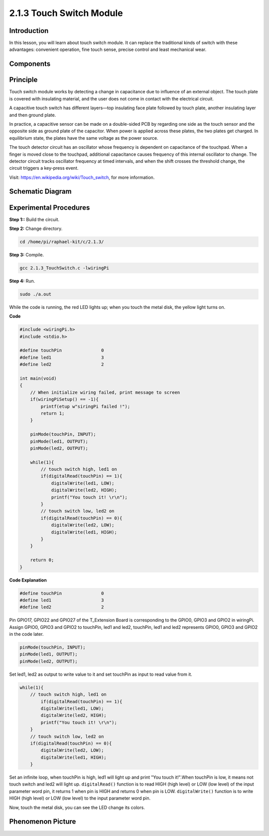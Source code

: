 2.1.3 Touch Switch Module
========================

**Introduction**
-------------------

In this lesson, you will learn about touch switch module. It can replace 
the traditional kinds of switch with these advantages: convenient operation, 
fine touch sense, precise control and least mechanical wear.


**Components**
-----------------------------

.. image:: media/2.1.3component.png
    :width: 700
    :align: center

**Principle**
---------------------------

Touch switch module works by detecting a change in capacitance due to influence 
of an external object. The touch plate is covered with insulating material, 
and the user does not come in contact with the electrical circuit.

A capacitive touch switch has different layers—top insulating face plate 
followed by touch plate, another insulating layer and then ground plate.

.. image:: media/2.1.3touch_switch.png
    :width: 200
    :align: center

In practice, a capacitive sensor can be made on a double-sided PCB by regarding one side as the touch sensor and the opposite side as ground plate of the capacitor. When power is applied across these plates, the two plates get charged. In equilibrium state, the plates have the same voltage as the power source.

The touch detector circuit has an oscillator whose frequency is dependent on capacitance of the touchpad. When a finger is moved close to the touchpad, additional capacitance causes frequency of this internal oscillator to change. The detector circuit tracks oscillator frequency at timed intervals, and when the shift crosses the threshold change, the circuit triggers a key-press event.

.. image:: media/2.1.3touch_switch2.png

Visit: https://en.wikipedia.org/wiki/Touch_switch, for more information.

Schematic Diagram
-----------------

.. image:: media/2.1.3circuit.png
    :width: 500
    :align: center

**Experimental Procedures**
------------------------------

**Step 1::** Build the circuit.

.. image:: media/2.1.3fritzing.png
    :width: 700
    :align: center

**Step 2:** Change directory.

.. code-block::

    cd /home/pi/raphael-kit/c/2.1.3/

**Step 3:** Compile.

.. code-block::

    gcc 2.1.3_TouchSwitch.c -lwiringPi

**Step 4:** Run.

.. code-block::

    sudo ./a.out

While the code is running, the red LED lights up; when you touch the  
metal disk, the yellow light turns on. 

**Code**

.. code-block:: c

    #include <wiringPi.h>
    #include <stdio.h>

    #define touchPin		   0
    #define led1		   3
    #define led2 		   2

    int main(void)
    {
        // When initialize wiring failed, print message to screen
        if(wiringPiSetup() == -1){
            printf(etup w"siringPi failed !");
            return 1; 
        }
        
        pinMode(touchPin, INPUT);
        pinMode(led1, OUTPUT);
        pinMode(led2, OUTPUT);
        
        while(1){
            // touch switch high, led1 on
            if(digitalRead(touchPin) == 1){
                digitalWrite(led1, LOW);
                digitalWrite(led2, HIGH);
                printf("You touch it! \r\n");
            }
            // touch switch low, led2 on
            if(digitalRead(touchPin) == 0){
                digitalWrite(led2, LOW);
                digitalWrite(led1, HIGH);
            }
        }

        return 0;
    }

**Code Explanation**

.. code-block:: c

    #define touchPin		   0
    #define led1		   3
    #define led2 		   2
    
Pin GPIO17, GPIO22 and GPIO27 of the T_Extension Board is corresponding to 
the GPIO0, GPIO3 and GPIO2 in wiringPi. Assign GPIO0, GPIO3 and GPIO2 to 
touchPin, led1 and led2, touchPin, led1 and led2 represents GPIO0, GPIO3 
and GPIO2 in the code later. 

.. code-block:: c

    pinMode(touchPin, INPUT);
    pinMode(led1, OUTPUT);
    pinMode(led2, OUTPUT);

Set led1, led2 as output to write value to it and set touchPin as input to
read value from it.

.. code-block:: c

    while(1){
        // touch switch high, led1 on
            if(digitalRead(touchPin) == 1){
            digitalWrite(led1, LOW);
            digitalWrite(led2, HIGH);
            printf("You touch it! \r\n");
        }
        // touch switch low, led2 on
        if(digitalRead(touchPin) == 0){
            digitalWrite(led2, LOW);
            digitalWrite(led1, HIGH);
        }

Set an infinite loop, when touchPin is high, led1 
will light up and print "You touch it!".When touchPin is low, it means not 
touch switch and led2 will light up.
``digitalRead()`` function is to read HIGH (high level) or LOW (low level) of 
the input parameter word pin, it returns 1 when pin is HIGH and returns 0 
when pin is LOW.
``digitalWrite()`` function is to write HIGH (high level) or LOW (low level) to 
the input parameter word pin.

Now, touch the metal disk, you can see the LED change its colors.

**Phenomenon Picture**
------------------------

.. image:: media/2.1.3touch_switch_module.jpg
    :width: 500
    :align: center